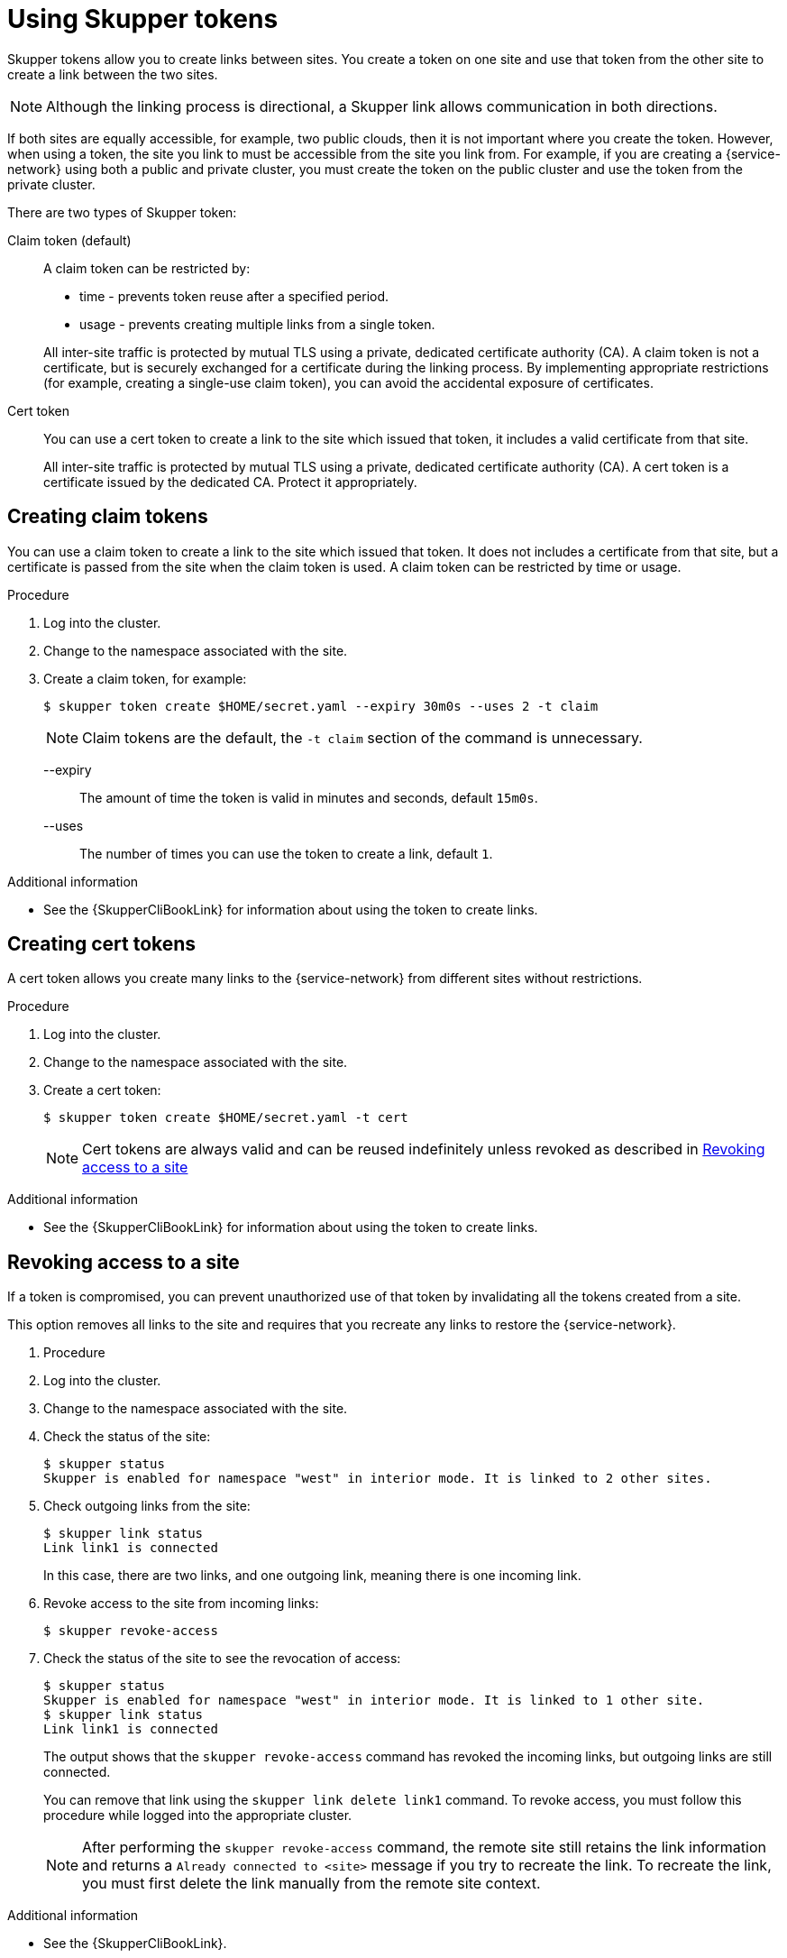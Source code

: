 //Category: skupper-tokens
// Type: assembly
[id='using-skupper-tokens-{context}']

= Using Skupper tokens

[role="system:abstract"]
Skupper tokens allow you to create links between sites.
You create a token on one site and use that token from the other site to create a link between the two sites.

NOTE: Although the linking process is directional, a Skupper link allows communication in both directions.

If both sites are equally accessible, for example, two public clouds, then it is not important where you create the token.
However, when using a token, the site you link to must be accessible from the site you link from.
For example, if you are creating a {service-network} using both a public and private cluster, you must create the token on the public cluster and use the token from the private cluster.

There are two types of Skupper token:

Claim token (default):: 
+
--
A claim token can be restricted by:

* time - prevents token reuse after a specified period.
* usage - prevents creating multiple links from a single token.

All inter-site traffic is protected by mutual TLS using a private, dedicated certificate authority (CA).
A claim token is not a certificate, but is securely exchanged for a certificate during the linking process.
By implementing appropriate restrictions (for example, creating a single-use claim token), you can avoid the accidental exposure of certificates.
--

Cert token ::
+
--
You can use a cert token to create a link to the site which issued that token, it includes a valid certificate from that site.

All inter-site traffic is protected by mutual TLS using a private, dedicated certificate authority (CA).
A cert token is a certificate issued by the dedicated CA.
Protect it appropriately.
--

// Type: procedure
[id='creating-claim-tokens-{context}']
== Creating claim tokens

[role="system:abstract"]
You can use a claim token to create a link to the site which issued that token.
It does not includes a certificate from that site, but a certificate is passed from the site when the claim token is used.
A claim token can be restricted by time or usage.

.Procedure

. Log into the cluster.

. Change to the namespace associated with the site.

. Create a claim token, for example:
+
--
[source,bash,options="nowrap"]
----
$ skupper token create $HOME/secret.yaml --expiry 30m0s --uses 2 -t claim
----

NOTE: Claim tokens are the default, the `-t claim` section of the command is unnecessary.

--expiry:: The amount of time the token is valid in minutes and seconds, default `15m0s`.
--uses:: The number of times you can use the token to create a  link, default `1`.
--

.Additional information

* See the {SkupperCliBookLink} for information about using the token to create links.

// Type: procedure
[id='creating-cert-tokens-{context}']
== Creating cert tokens

[role="system:abstract"]
A cert token allows you create many links to the {service-network} from different sites without restrictions.

.Procedure

. Log into the cluster.

. Change to the namespace associated with the site.

. Create a cert token:
+
--
[source,bash,options="nowrap"]
----
$ skupper token create $HOME/secret.yaml -t cert
----

NOTE: Cert tokens are always valid and can be reused indefinitely unless revoked as described in xref:revoking-access-{context}[]
--

.Additional information

* See the {SkupperCliBookLink} for information about using the token to create links.

// Type: procedure
[id='revoking-access-{context}']
== Revoking access to a site

[role="system:abstract"]
If a token is compromised, you can prevent unauthorized use of that token by invalidating  all the tokens created from a site.

This option removes all links to the site and requires that you recreate any links to restore the {service-network}.

. Procedure

. Log into the cluster.

. Change to the namespace associated with the site.

. Check the status of the site:
+
[source,bash,options="nowrap"]
----
$ skupper status
Skupper is enabled for namespace "west" in interior mode. It is linked to 2 other sites.
----

. Check outgoing links from the site:
+
[source,bash,options="nowrap"]
----
$ skupper link status
Link link1 is connected
----
+
In this case, there are two links, and one outgoing link, meaning there is one incoming link.

. Revoke access to the site from incoming links:
+
[source,bash,options="nowrap"]
----
$ skupper revoke-access
----

. Check the status of the site to see the revocation of access:
+
--
[source,bash,options="nowrap"]
----
$ skupper status
Skupper is enabled for namespace "west" in interior mode. It is linked to 1 other site.
$ skupper link status
Link link1 is connected
----

The output shows that the `skupper revoke-access` command has revoked the incoming links, but outgoing links are still connected.

You can remove that link using the `skupper link delete link1` command.
To revoke access, you must follow this procedure while logged into the appropriate cluster.

[NOTE]
====
After performing the `skupper revoke-access` command, the remote site still retains the link information and returns a `Already connected to <site>` message if you try to recreate the link.
To recreate the link, you must first delete the link manually from the remote site context.
====
--

.Additional information

* See the {SkupperCliBookLink}.
